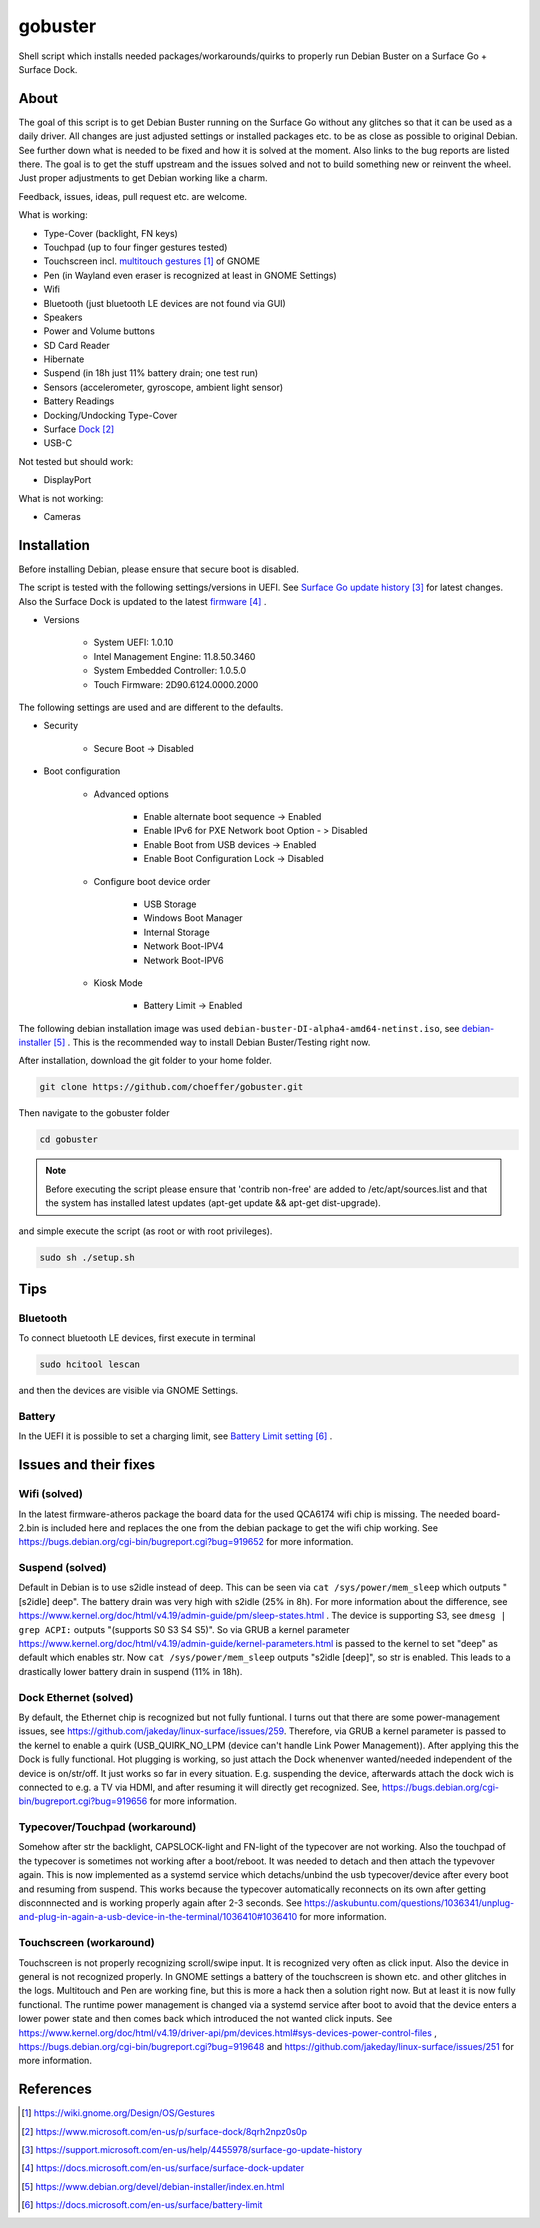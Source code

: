 gobuster
========

Shell script which installs needed packages/workarounds/quirks to
properly run Debian Buster on a Surface Go + Surface Dock.

About
-----

The goal of this script is to get Debian Buster running on the
Surface Go without any glitches so that it can be used as a
daily driver.
All changes are just adjusted settings or installed packages etc.
to be as close as possible to original Debian. See further down what 
is needed to be fixed and how it is solved at the moment. Also links
to the bug reports are listed there. The goal is
to get the stuff upstream and the issues solved and not to build
something new or reinvent the wheel. Just proper adjustments to 
get Debian working like a charm.

Feedback, issues, ideas, pull request etc. are welcome.

What is working:

* Type-Cover (backlight, FN keys)
* Touchpad (up to four finger gestures tested)
* Touchscreen incl. `multitouch gestures`_ of GNOME
* Pen (in Wayland even eraser is recognized at least in GNOME Settings)
* Wifi
* Bluetooth (just bluetooth LE devices are not found via GUI)
* Speakers
* Power and Volume buttons
* SD Card Reader
* Hibernate
* Suspend (in 18h just 11% battery drain; one test run)
* Sensors (accelerometer, gyroscope, ambient light sensor)
* Battery Readings
* Docking/Undocking Type-Cover
* Surface Dock_
* USB-C

Not tested but should work:

* DisplayPort

What is not working:

* Cameras

Installation
------------

Before installing Debian, please ensure that secure boot is disabled.

The script is tested with the following settings/versions in UEFI. 
See `Surface Go update history`_ for latest changes. Also the
Surface Dock is updated to the latest firmware_ .

* Versions
    
    * System UEFI: 1.0.10
    * Intel Management Engine: 11.8.50.3460
    * System Embedded Controller: 1.0.5.0
    * Touch Firmware: 2D90.6124.0000.2000

The following settings are used and are different to the defaults.

* Security

    * Secure Boot -> Disabled

* Boot configuration

    * Advanced options

        * Enable alternate boot sequence -> Enabled
        * Enable IPv6 for PXE Network boot Option - > Disabled
        * Enable Boot from USB devices -> Enabled
        * Enable Boot Configuration Lock -> Disabled

    * Configure boot device order

        * USB Storage
        * Windows Boot Manager
        * Internal Storage
        * Network Boot-IPV4
        * Network Boot-IPV6

    * Kiosk Mode
    
        * Battery Limit -> Enabled

The following debian installation image was used
``debian-buster-DI-alpha4-amd64-netinst.iso``, see debian-installer_ .
This is the recommended way to install Debian Buster/Testing right now.

After installation, download the git folder to your home folder.

.. code-block:: console

    git clone https://github.com/choeffer/gobuster.git

Then navigate to the gobuster folder

.. code-block::

    cd gobuster

.. note::

    Before executing the script please ensure that 'contrib non-free' are
    added to /etc/apt/sources.list and that the system has installed 
    latest updates (apt-get update && apt-get dist-upgrade).

and simple execute the script (as root or with root privileges).

.. code-block:: console

    sudo sh ./setup.sh

Tips
----

Bluetooth
^^^^^^^^^

To connect bluetooth LE devices, first execute in terminal

.. code-block:: console

    sudo hcitool lescan

and then the devices are visible via GNOME Settings.

Battery
^^^^^^^

In the UEFI it is possible to set a charging limit, see 
`Battery Limit setting`_ .

Issues and their fixes
----------------------

Wifi (solved)
^^^^^^^^^^^^^

In the latest firmware-atheros package the board data for the used
QCA6174 wifi chip is missing. The needed board-2.bin is included here
and replaces the one from the debian package to get the wifi chip
working. See https://bugs.debian.org/cgi-bin/bugreport.cgi?bug=919652 
for more information.

Suspend (solved)
^^^^^^^^^^^^^^^^

Default in Debian is to use s2idle instead of deep. This can be seen
via ``cat /sys/power/mem_sleep`` which outputs "[s2idle] deep". The
battery drain was very high with s2idle (25% in 8h). For more
information about the difference, see
https://www.kernel.org/doc/html/v4.19/admin-guide/pm/sleep-states.html .
The device is supporting S3, see ``dmesg | grep ACPI:`` 
outputs "(supports S0 S3 S4 S5)". So via GRUB a kernel parameter 
https://www.kernel.org/doc/html/v4.19/admin-guide/kernel-parameters.html
is passed to the kernel to set "deep" as default which enables str.
Now ``cat /sys/power/mem_sleep`` outputs "s2idle [deep]", so str is
enabled. This leads to a drastically lower battery drain in suspend
(11% in 18h).

Dock Ethernet (solved)
^^^^^^^^^^^^^^^^^^^^^^

By default, the Ethernet chip is recognized but not fully funtional.
I turns out that there are some power-management issues, see
https://github.com/jakeday/linux-surface/issues/259. Therefore, via
GRUB a kernel parameter is passed to the kernel to enable a quirk
(USB_QUIRK_NO_LPM (device can't handle Link Power Management)).
After applying this the Dock is fully functional.
Hot plugging is working, so just attach the Dock whenenver
wanted/needed independent of the device is on/str/off. It just
works so far in every situation. E.g. suspending the device, afterwards
attach the dock wich is connected to e.g. a TV via HDMI, and after
resuming it will directly get recognized. See,
https://bugs.debian.org/cgi-bin/bugreport.cgi?bug=919656 for more
information.

Typecover/Touchpad (workaround)
^^^^^^^^^^^^^^^^^^^^^^^^^^^^^^^

Somehow after str the backlight, CAPSLOCK-light and FN-light of the
typecover are not working. Also the touchpad of the typecover is
sometimes not working after a boot/reboot. It was needed to detach
and then attach the typevover again. This is now implemented as a
systemd service which detachs/unbind the usb typecover/device after
every boot and resuming from suspend. This works because the typecover
automatically reconnects on its own after getting disconnnected and
is working properly again after 2-3 seconds.
See https://askubuntu.com/questions/1036341/unplug-and-plug-in-again-a-usb-device-in-the-terminal/1036410#1036410
for more information.

Touchscreen (workaround)
^^^^^^^^^^^^^^^^^^^^^^^^

Touchscreen is not properly recognizing scroll/swipe input. It is
recognized very often as click input. Also the device in general is
not recognized properly. In GNOME settings a battery of the touchscreen
is shown etc. and other glitches in the logs.  Multitouch and Pen are
working fine, but this is more a hack then a solution right now. But
at least it is now fully functional. The runtime power management is
changed via a systemd service after boot to avoid that the device enters
a lower power state and then comes back which introduced the not
wanted click inputs. See https://www.kernel.org/doc/html/v4.19/driver-api/pm/devices.html#sys-devices-power-control-files
, https://bugs.debian.org/cgi-bin/bugreport.cgi?bug=919648 and
https://github.com/jakeday/linux-surface/issues/251 for more information.

References
----------

.. target-notes::

.. _`multitouch gestures`: https://wiki.gnome.org/Design/OS/Gestures
.. _Dock: https://www.microsoft.com/en-us/p/surface-dock/8qrh2npz0s0p
.. _`Surface Go update history`: https://support.microsoft.com/en-us/help/4455978/surface-go-update-history
.. _firmware: https://docs.microsoft.com/en-us/surface/surface-dock-updater
.. _debian-installer: https://www.debian.org/devel/debian-installer/index.en.html
.. _`Battery Limit setting`: https://docs.microsoft.com/en-us/surface/battery-limit

